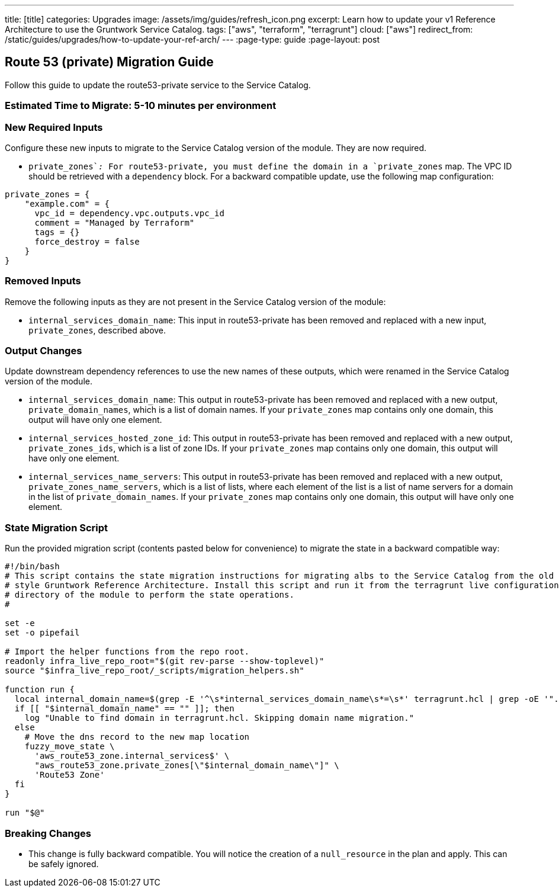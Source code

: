 ---
title: [title]
categories: Upgrades
image: /assets/img/guides/refresh_icon.png
excerpt: Learn how to update your v1 Reference Architecture to use the Gruntwork Service Catalog.
tags: ["aws", "terraform", "terragrunt"]
cloud: ["aws"]
redirect_from: /static/guides/upgrades/how-to-update-your-ref-arch/
---
:page-type: guide
:page-layout: post

:toc:
:toc-placement!:

// GitHub specific settings. See https://gist.github.com/dcode/0cfbf2699a1fe9b46ff04c41721dda74 for details.
ifdef::env-github[]
:tip-caption: :bulb:
:note-caption: :information_source:
:important-caption: :heavy_exclamation_mark:
:caution-caption: :fire:
:warning-caption: :warning:
toc::[]
endif::[]

== Route 53 (private) Migration Guide

Follow this guide to update the route53-private service to the Service Catalog.

=== Estimated Time to Migrate: 5-10 minutes per environment

=== New Required Inputs

Configure these new inputs to migrate to the Service Catalog version of the module. They are now required.

* `private_zones`__:__ For route53-private, you must define the domain in a `private_zones` map. The VPC ID should be
retrieved with a `dependency` block. For a backward compatible update, use the following map configuration:

....
private_zones = {
    "example.com" = {
      vpc_id = dependency.vpc.outputs.vpc_id
      comment = "Managed by Terraform"
      tags = {}
      force_destroy = false
    }
}
....

=== Removed Inputs

Remove the following inputs as they are not present in the Service Catalog version of the module:

* `internal_services_domain_name`: This input in route53-private has been removed and replaced with a new input,
`private_zones`, described above.

=== Output Changes

Update downstream dependency references to use the new names of these outputs, which were renamed in the Service Catalog
version of the module.

* `internal_services_domain_name`: This output in route53-private has been removed and replaced with a new output,
`private_domain_names`, which is a list of domain names. If your `private_zones` map contains only one domain, this
output will have only one element.
* `internal_services_hosted_zone_id`: This output in route53-private has been removed and replaced with a new output,
`private_zones_ids`, which is a list of zone IDs. If your `private_zones` map contains only one domain, this output will
have only one element.
* `internal_services_name_servers`: This output in route53-private has been removed and replaced with a new output,
`private_zones_name_servers`, which is a list of lists, where each element of the list is a list of name servers for a
domain in the list of `private_domain_names`. If your `private_zones` map contains only one domain, this output will
have only one element.

=== State Migration Script

Run the provided migration script (contents pasted below for convenience) to migrate the state in a backward compatible
way:

[source,python]
----
#!/bin/bash
# This script contains the state migration instructions for migrating albs to the Service Catalog from the old
# style Gruntwork Reference Architecture. Install this script and run it from the terragrunt live configuration
# directory of the module to perform the state operations.
#

set -e
set -o pipefail

# Import the helper functions from the repo root.
readonly infra_live_repo_root="$(git rev-parse --show-toplevel)"
source "$infra_live_repo_root/_scripts/migration_helpers.sh"

function run {
  local internal_domain_name=$(grep -E '^\s*internal_services_domain_name\s*=\s*' terragrunt.hcl | grep -oE '".*"' | tr -d '"')
  if [[ "$internal_domain_name" == "" ]]; then
    log "Unable to find domain in terragrunt.hcl. Skipping domain name migration."
  else
    # Move the dns record to the new map location
    fuzzy_move_state \
      'aws_route53_zone.internal_services$' \
      "aws_route53_zone.private_zones[\"$internal_domain_name\"]" \
      'Route53 Zone'
  fi
}

run "$@"
----

=== Breaking Changes

* This change is fully backward compatible. You will notice the creation of a `null_resource` in the plan and apply.
This can be safely ignored.
